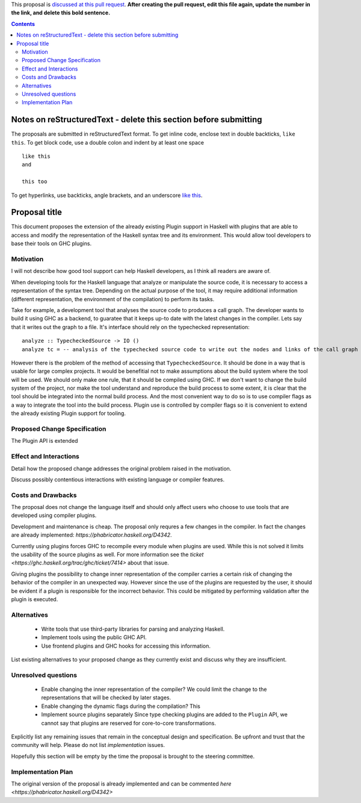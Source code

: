 .. proposal-number:: 

.. trac-ticket:: 14709

.. implemented:: 

.. highlight:: haskell

This proposal is `discussed at this pull request <https://github.com/ghc-proposals/ghc-proposals/pull/0>`_. **After creating the pull request, edit this file again, update the number in the link, and delete this bold sentence.**

.. contents::

Notes on reStructuredText - delete this section before submitting
==================================================================

The proposals are submitted in reStructuredText format.  To get inline code, enclose text in double backticks, ``like this``.  To get block code, use a double colon and indent by at least one space

::

 like this
 and

 this too

To get hyperlinks, use backticks, angle brackets, and an underscore `like this <http://www.haskell.org/>`_.   


Proposal title
==============

This document proposes the extension of the already existing Plugin support in Haskell with plugins that are able to access and modify the representation of the Haskell syntax tree and its environment. This would allow tool developers to base their tools on GHC plugins.


Motivation
------------

I will not describe how good tool support can help Haskell developers, as I think all readers are aware of.

When developing tools for the Haskell language that analyze or manipulate the source code, it is necessary to access a representation of the syntax tree. Depending on the actual purpose of the tool, it may require additional information (different representation, the environment of the compilation) to perform its tasks.

Take for example, a development tool that analyses the source code to produces a call graph. The developer wants to build it using GHC as a backend, to guaratee that it keeps up-to date with the latest changes in the compiler. Lets say that it writes out the graph to a file. It's interface should rely on the typechecked representation:

::

 analyze :: TypecheckedSource -> IO ()
 analyze tc = -- analysis of the typechecked source code to write out the nodes and links of the call graph

However there is the problem of the method of accessing that ``TypecheckedSource``. It should be done in a way that is usable for large complex projects. It would be benefitial not to make assumptions about the build system where the tool will be used. We should only make one rule, that it should be compiled using GHC. If we don't want to change the build system of the project, nor make the tool understand and reproduce the build process to some extent, it is clear that the tool should be integrated into the normal build process. And the most convenient way to do so is to use compiler flags as a way to integrate the tool into the build process. Plugin use is controlled by compiler flags so it is convenient to extend the already existing Plugin support for tooling.


Proposed Change Specification
-----------------------------

The Plugin API is extended


Effect and Interactions
-----------------------




Detail how the proposed change addresses the original problem raised in the motivation.

Discuss possibly contentious interactions with existing language or compiler features. 


Costs and Drawbacks
-------------------

The proposal does not change the language itself and should only affect users who choose to use tools that are developed using compiler plugins.

Development and maintenance is cheap. The proposal only requres a few changes in the compiler. In fact the changes are already implemented: `https://phabricator.haskell.org/D4342`.

Currently using plugins forces GHC to recompile every module when plugins are used. While this is not solved it limits the usability of the source plugins as well. For more information see the `ticket <https://ghc.haskell.org/trac/ghc/ticket/7414>` about that issue.

Giving plugins the possibility to change inner representation of the compiler carries a certain risk of changing the behavior of the compiler in an unexpected way. However since the use of the plugins are requested by the user, it should be evident if a plugin is responsible for the incorrect behavior. This could be mitigated by performing validation after the plugin is executed.

Alternatives
------------

 - Write tools that use third-party libraries for parsing and analyzing Haskell.
 
 - Implement tools using the public GHC API.

 - Use frontend plugins and GHC hooks for accessing this information.
 

List existing alternatives to your proposed change as they currently exist and discuss why they are insufficient.


Unresolved questions
--------------------

 - Enable changing the inner representation of the compiler?
   We could limit the change to the representations that will be checked by later stages.
 
 - Enable changing the dynamic flags during the compilation?
   This 

 - Implement source plugins separately
   Since type checking plugins are added to the ``Plugin`` API, we cannot say that plugins are reserved for core-to-core transformations.


Explicitly list any remaining issues that remain in the conceptual design and specification. Be upfront and trust that the community will help. Please do not list *implementation* issues.

Hopefully this section will be empty by the time the proposal is brought to the steering committee.


Implementation Plan
-------------------

The original version of the proposal is already implemented and can be commented `here <https://phabricator.haskell.org/D4342>`

